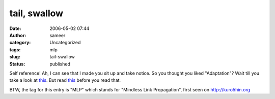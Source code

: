 tail, swallow
#############
:date: 2006-05-02 07:44
:author: sameer
:category: Uncategorized
:tags: mlp
:slug: tail-swallow
:status: published

Self reference! Ah, I can see that I made you sit up and take notice. So you thought you liked "Adaptation"? Wait till you take a look at `this <http://www.math.uchicago.edu/~chruska/recursive/selfref.html>`__. But read `this <http://www.math.uchicago.edu/~chruska/recursive/moser.html>`__ before you read that.

BTW, the tag for this entry is "MLP" which stands for "Mindless Link Propagation", first seen on http://kuro5hin.org
